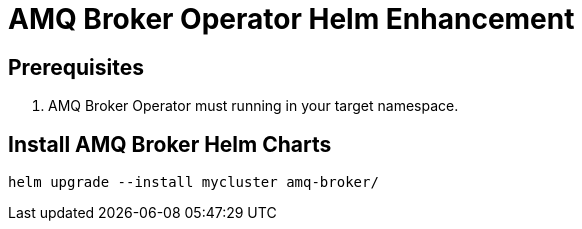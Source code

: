 # AMQ Broker Operator Helm Enhancement

## Prerequisites

. AMQ Broker Operator must running in your target namespace.

## Install AMQ Broker Helm Charts

`helm upgrade --install mycluster amq-broker/`